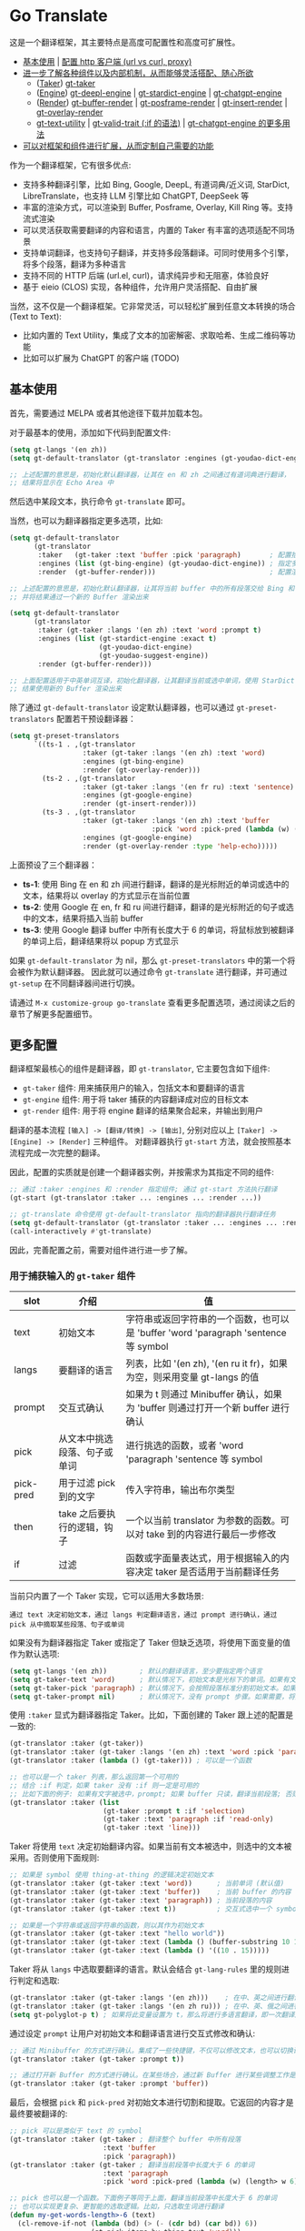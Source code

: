 * Go Translate

这是一个翻译框架，其主要特点是高度可配置性和高度可扩展性。

- [[#基本使用][基本使用]] | [[#gt-http-backend][配置 http 客户端 (url vs curl, proxy)]]
- [[#更多配置][进一步了解各种组件以及内部机制，从而能够灵活搭配、随心所欲]]
  + ([[#用于捕获输入的-gt-taker-组件][Taker]]) [[#gt-taker][gt-taker]]
  + ([[#用于翻译转换的-gt-engine-组件][Engine]]) [[#gt-deepl-engine][gt-deepl-engine]] | [[#gt-stardict-engine][gt-stardict-engine]] | [[#gt-chatgpt-engine][gt-chatgpt-engine]]
  + ([[#用于渲染输出的-gt-render-组件][Render]]) [[#gt-buffer-render][gt-buffer-render]] | [[#gt-posframe-pop-rendergt-posframe-pin-render][gt-posframe-render]] | [[#gt-insert-render][gt-insert-render]] | [[#gt-overlay-render][gt-overlay-render]]
  + [[#gt-text-utility][gt-text-utility]] | [[#gt-valid-trait-if][gt-valid-trait (:if 的语法)]] | [[#gt-chatgpt-engine-1][gt-chatgpt-engine 的更多用法]]
- [[#定制与扩展][可以对框架和组件进行扩展，从而定制自己需要的功能]]

作为一个翻译框架，它有很多优点:
- 支持多种翻译引擎，比如 Bing, Google, DeepL, 有道词典/近义词, StarDict, LibreTranslate，也支持 LLM 引擎比如 ChatGPT, DeepSeek 等
- 丰富的渲染方式，可以渲染到 Buffer, Posframe, Overlay, Kill Ring 等。支持流式渲染
- 可以灵活获取需要翻译的内容和语言，内置的 Taker 有丰富的选项适配不同场景
- 支持单词翻译，也支持句子翻译，并支持多段落翻译。可同时使用多个引擎，将多个段落，翻译为多种语言
- 支持不同的 HTTP 后端 (url.el, curl)，请求纯异步和无阻塞，体验良好
- 基于 eieio (CLOS) 实现，各种组件，允许用户灵活搭配、自由扩展

当然，这不仅是一个翻译框架。它非常灵活，可以轻松扩展到任意文本转换的场合 (Text to Text):
- 比如内置的 Text Utility，集成了文本的加密解密、求取哈希、生成二维码等功能
- 比如可以扩展为 ChatGPT 的客户端 (TODO)

** 基本使用

首先，需要通过 MELPA 或者其他途径下载并加载本包。

对于最基本的使用，添加如下代码到配置文件:
#+begin_src emacs-lisp
  (setq gt-langs '(en zh))
  (setq gt-default-translator (gt-translator :engines (gt-youdao-dict-engine)))

  ;; 上述配置的意思是，初始化默认翻译器，让其在 en 和 zh 之间通过有道词典进行翻译，
  ;; 结果将显示在 Echo Area 中
#+end_src

然后选中某段文本，执行命令 =gt-translate= 即可。

当然，也可以为翻译器指定更多选项，比如:
#+begin_src emacs-lisp
  (setq gt-default-translator
        (gt-translator
         :taker   (gt-taker :text 'buffer :pick 'paragraph)       ; 配置拾取器
         :engines (list (gt-bing-engine) (gt-youdao-dict-engine)) ; 指定多引擎
         :render  (gt-buffer-render)))                            ; 配置渲染器

  ;; 上述配置的意思是，初始化默认翻译器，让其将当前 buffer 中的所有段落交给 Bing 和有道进行翻译，
  ;; 并将结果通过一个新的 Buffer 渲染出来

  (setq gt-default-translator
        (gt-translator
         :taker (gt-taker :langs '(en zh) :text 'word :prompt t)
         :engines (list (gt-stardict-engine :exact t)
                        (gt-youdao-dict-engine)
                        (gt-youdao-suggest-engine))
         :render (gt-buffer-render)))

  ;; 上面配置适用于中英单词互译，初始化翻译器，让其翻译当前或选中单词，使用 StarDict 和有道进行翻译，
  ;; 结果使用新的 Buffer 渲染出来
#+end_src

除了通过 =gt-default-translator= 设定默认翻译器，也可以通过 =gt-preset-translators= 配置若干预设翻译器：
#+begin_src emacs-lisp
  (setq gt-preset-translators
        `((ts-1 . ,(gt-translator
                    :taker (gt-taker :langs '(en zh) :text 'word)
                    :engines (gt-bing-engine)
                    :render (gt-overlay-render)))
          (ts-2 . ,(gt-translator
                    :taker (gt-taker :langs '(en fr ru) :text 'sentence)
                    :engines (gt-google-engine)
                    :render (gt-insert-render)))
          (ts-3 . ,(gt-translator
                    :taker (gt-taker :langs '(en zh) :text 'buffer
                                     :pick 'word :pick-pred (lambda (w) (length> w 6)))
                    :engines (gt-google-engine)
                    :render (gt-overlay-render :type 'help-echo)))))
#+end_src

上面预设了三个翻译器：
- *ts-1*: 使用 Bing 在 en 和 zh 间进行翻译，翻译的是光标附近的单词或选中的文本，结果将以 overlay 的方式显示在当前位置
- *ts-2*: 使用 Google 在 en, fr 和 ru 间进行翻译，翻译的是光标附近的句子或选中的文本，结果将插入当前 buffer
- *ts-3*: 使用 Google 翻译 buffer 中所有长度大于 6 的单词，将鼠标放到被翻译的单词上后，翻译结果将以 popup 方式显示

如果 =gt-default-translator= 为 nil，那么 =gt-preset-translators= 中的第一个将会被作为默认翻译器。
因此就可以通过命令 =gt-translate= 进行翻译，并可通过 =gt-setup= 在不同翻译器间进行切换。

请通过 =M-x customize-group go-translate= 查看更多配置选项，通过阅读之后的章节了解更多配置细节。

** 更多配置

翻译框架最核心的组件是翻译器，即 =gt-translator=, 它主要包含如下组件:
- =gt-taker= 组件: 用来捕获用户的输入，包括文本和要翻译的语言
- =gt-engine= 组件: 用于将 taker 捕获的内容翻译成对应的目标文本
- =gt-render= 组件: 用于将 engine 翻译的结果聚合起来，并输出到用户

翻译的基本流程 =[输入] -> [翻译/转换] -> [输出]=, 分别对应以上 =[Taker] -> [Engine] -> [Render]= 三种组件。
对翻译器执行 =gt-start= 方法，就会按照基本流程完成一次完整的翻译。

因此，配置的实质就是创建一个翻译器实例，并按需求为其指定不同的组件:
#+begin_src emacs-lisp
  ;; 通过 :taker :engines 和 :render 指定组件; 通过 gt-start 方法执行翻译
  (gt-start (gt-translator :taker ... :engines ... :render ...))

  ;; gt-translate 命令使用 gt-default-translator 指向的翻译器执行翻译任务
  (setq gt-default-translator (gt-translator :taker ... :engines ... :render ..))
  (call-interactively #'gt-translate)
#+end_src

因此，完善配置之前，需要对组件进行进一步了解。

*** 用于捕获输入的 =gt-taker= 组件

| slot      | 介绍                     | 值                                                                           |
|-----------+--------------------------+------------------------------------------------------------------------------|
| text      | 初始文本                  | 字符串或返回字符串的一个函数，也可以是 'buffer 'word 'paragraph 'sentence 等 symbol |
| langs     | 要翻译的语言               | 列表，比如 '(en zh), '(en ru it fr)，如果为空，则采用变量 gt-langs 的值            |
| prompt    | 交互式确认                | 如果为 t 则通过 Minibuffer 确认，如果为 'buffer 则通过打开一个新 buffer 进行确认     |
| pick      | 从文本中挑选段落、句子或单词  | 进行挑选的函数，或者 'word 'paragraph 'sentence 等 symbol                       |
| pick-pred | 用于过滤 pick 到的文字     | 传入字符串，输出布尔类型                                                         |
| then      | take 之后要执行的逻辑，钩子 | 一个以当前 translator 为参数的函数。可以对 take 到的内容进行最后一步修改              |
| if        | 过滤                     | 函数或字面量表达式，用于根据输入的内容决定 taker 是否适用于当前翻译任务                 |

当前只内置了一个 Taker 实现，它可以适用大多数场景:
: 通过 text 决定初始文本，通过 langs 判定翻译语言，通过 prompt 进行确认，通过 pick 从中摘取某些段落、句子或单词

如果没有为翻译器指定 Taker 或指定了 Taker 但缺乏选项，将使用下面变量的值作为默认选项:
#+begin_src emacs-lisp
  (setq gt-langs '(en zh))        ; 默认的翻译语言，至少要指定两个语言
  (setq gt-taker-text 'word)      ; 默认情况下，初始文本是光标下的单词。如果有文本选中，优先使用选中文本
  (setq gt-taker-pick 'paragraph) ; 默认情况下，会按照段落标准分割初始文本。如果不想使用多段翻译，将其设置为 nil
  (setq gt-taker-prompt nil)      ; 默认情况下，没有 prompt 步骤。如果需要，将其设置为 t 或 'buffer
#+end_src

使用 =:taker= 显式为翻译器指定 Taker。比如，下面创建的 Taker 跟上述的配置是一致的:
#+begin_src emacs-lisp
  (gt-translator :taker (gt-taker))
  (gt-translator :taker (gt-taker :langs '(en zh) :text 'word :pick 'paragraph :prompt nil))
  (gt-translator :taker (lambda () (gt-taker))) ; 可以是一个函数

  ;; 也可以是一个 taker 列表，那么返回第一个可用的
  ;; 结合 :if 判定，如果 taker 没有 :if 则一定是可用的
  ;; 比如下面的例子: 如果有文字被选中，prompt; 如果 buffer 只读，翻译当前段落; 否则翻译当前行
  (gt-translator :taker (list
                         (gt-taker :prompt t :if 'selection)
                         (gt-taker :text 'paragraph :if 'read-only)
                         (gt-taker :text 'line)))
#+end_src

Taker 将使用 =text= 决定初始翻译内容。如果当前有文本被选中，则选中的文本被采用。否则使用下面规则:
#+begin_src emacs-lisp
  ;; 如果是 symbol 使用 thing-at-thing 的逻辑决定初始文本
  (gt-translator :taker (gt-taker :text 'word))      ; 当前单词 (默认值)
  (gt-translator :taker (gt-taker :text 'buffer))    ; 当前 buffer 的内容
  (gt-translator :taker (gt-taker :text 'paragraph)) ; 当前段落的内容
  (gt-translator :taker (gt-taker :text t))          ; 交互式选中一个 symbol，之后根据 symbol 选取

  ;; 如果是一个字符串或返回字符串的函数，则以其作为初始文本
  (gt-translator :taker (gt-taker :text "hello world"))                        ; 固定文本
  (gt-translator :taker (gt-taker :text (lambda () (buffer-substring 10 15)))) ; 函数返回值，字符串
  (gt-translator :taker (gt-taker :text (lambda () '((10 . 15)))))             ; 函数返回值，bounds
#+end_src

Taker 将从 =langs= 中选取要翻译的语言。默认会结合 =gt-lang-rules= 里的规则进行判定和选取:
#+begin_src emacs-lisp
  (gt-translator :taker (gt-taker :langs '(en zh)))    ; 在中、英之间进行翻译
  (gt-translator :taker (gt-taker :langs '(en zh ru))) ; 在中、英、俄之间进行翻译
  (setq gt-polyglot-p t) ; 如果将此变量设置为 t，那么将进行多语言翻译，即一次翻译成多语言并聚合输出
#+end_src

通过设定 =prompt= 让用户对初始文本和翻译语言进行交互式修改和确认:
#+begin_src emacs-lisp
  ;; 通过 Minibuffer 的方式进行确认。集成了一些快捷键，不仅可以修改文本，也可以切换语言
  (gt-translator :taker (gt-taker :prompt t))

  ;; 通过打开新 Buffer 的方式进行确认。在某些场合，通过新 Buffer 进行某些调整工作是更合适的
  (gt-translator :taker (gt-taker :prompt 'buffer))
#+end_src

最后，会根据 =pick= 和 =pick-pred= 对初始文本进行切割和提取。它返回的内容才是最终要被翻译的:
#+begin_src emacs-lisp
  ;; pick 可以是类似于 text 的 symbol
  (gt-translator :taker (gt-taker ; 翻译整个 buffer 中所有段落
                         :text 'buffer
                         :pick 'paragraph))
  (gt-translator :taker (gt-taker ; 翻译当前段落中长度大于 6 的单词
                         :text 'paragraph
                         :pick 'word :pick-pred (lambda (w) (length> w 6))))

  ;; pick 也可以是一个函数。下面例子等同于上面，翻译当前段落中长度大于 6 的单词
  ;; 也可以实现更复杂、更智能的选取逻辑。比如，只选取生词进行翻译
  (defun my-get-words-length>-6 (text)
    (cl-remove-if-not (lambda (bd) (> (- (cdr bd) (car bd)) 6))
                      (gt-pick-items-by-thing text 'word)))
  (gt-translator :taker (gt-taker :text 'paragraph :pick #'my-get-words-length>-6))

  ;; 使用 :pick 'fresh-word 实现了“透析翻译”的效果，即结合训练的结果，只显示生僻词
  ;; 结合 gt-record-words-as-known/unkown 命令将单词标记(训练)为已经掌握的单词
  (gt-translator :taker (gt-taker :text 'paragraph :pick 'fresh-word))
#+end_src

*** 用于翻译转换的 =gt-engine= 组件

| slot    | 介绍                      | 值                                                               |
|---------+---------------------------+------------------------------------------------------------------|
| parse   | 指定解析器                 | 解析器或函数                                                       |
| cache   | 配置缓存                   | 如果设为 nil 则为当前 engine 禁用缓存。也可以为不同 engine 指定缓存策略   |
| stream  | 是否开启 stream 模式        | 只有引擎支持流式 API 这个设置才有用。比如，ChatGPT 引擎                 |
| delimit | 分隔符                     | 如果不为空，则采取「连接-翻译-分割」的翻译策略                           |
| then    | engine 完成后执行的逻辑，钩子 | 一个以当前 task 为参数的函数。可以用于在渲染之前对返回的内容进行最后一步修改 |
| if      | 过滤                      | 函数或字面量表达式，用于根据输入的内容决定当前 engine 是否参与当前翻译任务   |

内置的 Engine 实现有:
- =gt-deepl-engine=, DeepL 翻译
- =gt-bing-engine=, 微软翻译
- =gt-google-engine/gt-google-rpc-engine=, Google 翻译
- =gt-chatgpt-engine=, 使用 ChatGPT 进行翻译
- =gt-youdao-dict-engine/gt-youdao-suggest-engine=, 有道词典/有道近义词。主要用于中英互译
- =gt-stardict-engine=, StarDict，支持外挂字典，可以用于离线翻译
- =gt-libre-engine=, LibreTranslate, 可以使用网络服务，也可以搭建本地服务
- =gt-osxdict-engine=, 借助命令 osx-dictionary 调用苹果系统内置的翻译

通过 =:engines= 为翻译器指定引擎。一个翻译器可以有一个或多个引擎，也可以指定一个返回引擎列表的函数:
#+begin_src emacs-lisp
  (gt-translator :engines (gt-google-engine))
  (gt-translator :engines (list (gt-google-engine) (gt-deepl-engine) (gt-chatgpt-engine)))
  (gt-translator :engines (lambda () (gt-google-engine)))
#+end_src

若引擎存在多个解析器，则可以通过 =parse= 指定某个从而实现特定解析，比如:
#+begin_src emacs-lisp
  (gt-translator
   :engines (list (gt-google-engine :parse (gt-google-parser))           ; 详细结果
                  (gt-google-engine :parse (gt-google-summary-parser)))) ; 简约结果
#+end_src

可以通过 =if= 为不同引擎指定不同翻译任务，比如：
#+begin_src emacs-lisp
  (gt-translator
   :engines (list (gt-google-engine :if 'word)                        ; 只有当翻译内容为单词时启用
                  (gt-bing-engine :if '(and not-word parts))          ; 只有翻译内容不是单词且是多个段落时启用
                  (gt-deepl-engine :if 'not-word :cache nil)          ; 只有翻译内容不是单词时启用; 不缓存
                  (gt-youdao-dict-engine :if '(or src:zh tgt:zh))     ; 只有翻译中文时启用
                  (gt-youdao-suggest-engine :if '(and word src:en)))) ; 只有翻译英文单词时启用
#+end_src

可以通过 =cache= 为不同引擎指定不同的缓存策略:
#+begin_src emacs-lisp
  (gt-translator
   :engines (list (gt-youdao-dict-engine)         ; 默认缓存机制
                  (gt-google-engine :cache nil)   ; 禁用缓存
                  (gt-bing-engine :cache 'word))) ; 只缓存单词
#+end_src

#+begin_quote
*注意:*

如果 delimit 不为 nil，那么多段落或多单词翻译将采取下面策略:
1. 先将翻译的内容连成一个字符串，
2. 通过一次翻译得到结果，
3. 之后再将结果分割开来的翻译策略。

这时传递给 Engine 翻译的文本是一个单独的字符串。

如果 delimit 为 nil 那么传递给 Engine 的将是一个字符串列表，这时将需要 Engine 有处理列表的能力。
#+end_quote

*** 用于渲染输出的 =gt-render= 组件

| slot   | 介绍                   | 值                                                                 |
|--------+------------------------+--------------------------------------------------------------------|
| prefix | 定制输出中的 Prefix 内容 | 函数或字符串。定制 Prefix 显示格式。Prefix 是输出结果中的语言、引擎提示的文本 |
| then   | 渲染完成后执行的逻辑，钩子 | 函数或另一个渲染器。可以将渲染任务传递给下一个渲染器，实现多渲染器输出的效果    |
| if     | 过滤                   | 函数或字面量表达式，用于根据输入的内容决定 render 是否适用于当前翻译任务      |

内置的 Render 实现有:
- =gt-render=, 默认实现，会将结果输出到 Echo Area
- =gt-buffer-render=, 打开一个在新 Buffer 来渲染结果 (*推荐使用*)
- =gt-posframe-pop-render=, 在当前位置打开一个 childframe 弹窗来渲染结果
- =gt-posframe-pin-render=, 使用屏幕固定位置的 childframe 窗口来渲染结果
- =gt-insert-render=, 将翻译结果插入到当前 buffer，可设定插入的位置、样式等
- =gt-overlay-render=, 将翻译结果通过 Overlay 的方式进行显示，可设定显示的位置、样式等
- =gt-kill-ring-render=, 将翻译结果保存到 Kill Ring 中
- =gt-alert-render=, 借助 [[https://github.com/jwiegley/alert][alert]] 包将结果显示为系统消息

通过 =:render= 为翻译器配置渲染器。可以通过 =:then= 将多个渲染器串起来搭配使用:
#+begin_src emacs-lisp
  (gt-translator :render (gt-alert-render))
  (gt-translator :render (gt-alert-render :then (gt-kill-ring-render))) ; 以系统消息方式展示，并保存进 kill-ring
  (gt-translator :render (lambda () (if buffer-read-only (gt-buffer-render) (gt-insert-render)))) ; 可以指定函数
#+end_src

可以结合 =:if= 选择使用列表中的第一个可用 render。这可以灵活配置不同情况下 render 的使用。比如:
#+begin_src emacs-lisp
  (gt-translator
   :render (list (gt-overlay-render :if 'selection) ; 如果翻译的是选中的文字，那么通过 overlay 方式渲染
                 (gt-posframe-pop-render :if 'word) ; 如果翻译的是单词，那么通过 posframe 方式渲染
                 (gt-alert-render :if '(and read-only not-word)) ; 如果翻译的是只读 buffer 中的非单词，那么通过 alert 渲染
                 (gt-buffer-render)))               ; 默认，使用新 buffer 进行渲染
#+end_src

** 常用组件/补充说明
*** gt-http-backend

网络请求功能是借助 [[https://github.com/lorniu/pdd.el][pdd.el]] 包实现的。pdd 默认使用内置的 =url.el= 进行请求。

当然也可以使用 =curl= 的方式，需要在系统中安装 curl 和 [[https://github.com/alphapapa/plz.el][plz]] 包，然后对 gt-http-backend 进行指定:
#+begin_src emacs-lisp
  ;; 显式指定使用的客户端
  (setq gt-http-backend (pdd-url-backend))  ; 基于 url.el 的 (默认)
  (setq gt-http-backend (pdd-curl-backend)) ; 基于 curl based 的

  ;; 显式指定使用代理的客户端
  (setq gt-http-backend (pdd-url-backend :proxy "socks5://127.0.0.1:1080"))

  ;; 单独指定客户端和代理
  (setq gt-http-backend (pdd-curl-backend))
  (setq gt-http-proxy "socks5://127.0.0.1:1080")

  ;; 当然，你可以配置为动态决定使用什么客户端，走什么代理。比如:
  (setq gt-http-proxy
        (lambda (request) ; 配置只有符合条件的网站走代理，其他的不走
          (when (string-match-p "\\(google.*\\|deepl\\|openai\\)\\.com" (oref request url))
            "socks5://127.0.0.1:1080")))
#+end_src

想要了解更多，阅读 [[https://github.com/lorniu/pdd.el][pdd]] 包的文档。

*** gt-taker

如果通过 minibuffer 进行 prompt，那么在 minibuffer 中存在如下快捷键:
- =C-n= 和 =C-p= 切换语言
- =C-l= 清空输入
- =C-g= 取消翻译

如果通过 buffer 进行 prompt，那么在打开的 buffer 中默认存在如下快捷键:
- =C-c C-c= 提交修改，进行翻译
- =C-c C-k= 取消翻译
- 也可以切换语言、切换组件，通过 mode-line 获取更多信息

可以通过 pick 的 =fresh-word= 选项实现只翻译生僻词的目的。基本步骤:
1. 配置要使用的翻译器，将 pick 指定为 fresh-word, 比如:
   #+begin_src emacs-lisp
     (setq gt-default-translator
           (gt-translator :taker (gt-taker :text 'paragraph :pick 'fresh-word)
                          :engines (gt-bing-engine)
                          :render (gt-overlay-render :sface nil)))
   #+end_src
2. 对文本进行翻译，默认会对目标文本中的所有单词进行翻译
3. 执行 =gt-record-words-as-known= 命令，按提示将已经掌握的单词记录在案
4. 持续执行 2/3 步骤，训练掌握单词的量。已记录单词作为非生僻词将不会出现在之后的翻译中
5. 可执行 =gt-record-words-as-unknown= 将某单词重新设定为生僻词
6. 本功能有很大的优化提升空间。比如换作用数据库记录，统计单词的翻译次数等，按下不提

*** gt-stardict-engine

这是个支持外挂字典的离线翻译引擎。

首先，需要确保你的系统中已经安装了 [[https://github.com/Dushistov/sdcv][sdcv]]:
: sudo pacman -S sdcv

另外，需要下载字典文件放入到相关目录。比如下面是在 Linux 下安装朗道字典文件的示例:
#+begin_src shell
  mkdir -p ~/.stardict/dic
  cd ~/.stardict/dic
  wget http://download.huzheng.org/zh_CN/stardict-langdao-ce-gb-2.4.2.tar.bz2
  wget http://download.huzheng.org/zh_CN/stardict-langdao-ce-gb-2.4.2.tar.bz2
  tar xvf stardict-langdao-ec-gb-2.4.2.tar.bz2
  tar xvf stardict-langdao-ce-gb-2.4.2.tar.bz2
  sdcv -l
#+end_src

之后，你就可以配置使用此引擎了:
#+begin_src emacs-lisp
  ;; 基本配置
  (setq gt-default-translator
        (gt-translator :engines (gt-stardict-engine)
                       :render (gt-buffer-render)))

  ;; 可以指定更多选项
  (setq gt-default-translator
        (gt-translator :engines (gt-stardict-engine
                                 :dir "~/.stardict/dic"  ; 指定数据文件位置
                                 :dict "朗道英汉字典5.0" ; 可以指定具体使用的字典
                                 :exact t) ; do not fuzzy-search, only return exact matches
                       :render (gt-buffer-render)))
#+end_src

*注意*: 如果是通过 Buffer-Render 等渲染，可以通过点击字典名或错误提示实现字典切换 (快捷键: =C-c C-c=)。

*** gt-deepl-engine

DeepL 需要 auth-key 才能正常使用，首先需要通过官网进行获取。

然后，可以通过下列方法对 auth-key 进行设置:

1. 在 engine 定义中直接指定:

   #+begin_example
   (gt-translator :engines (gt-deepl-engine :key "***"))
   #+end_example

2. 将 auth-key 存进系统的 =.authinfo= 文件中:

   #+begin_example
   machine api.deepl.com login auth-key password ***
   #+end_example

*** gt-chatgpt-engine

它不仅支持 ChatGPT，也支持兼容 OpenAI API 的其他 AI 模型。只需要配置好 url endpoint 和 API key 即可使用。

首先，必须要配置 API key，可以使用下面任一方式:
#+begin_src emacs-lisp
  (gt-chatgpt-engine :key "YOUR_KEY")  ; 引擎定义中指定
  (setq gt-chatgpt-key "YOUR-KEY")     ; 全局变量中指定
  (setenv "OPENAI_API_KEY" "YOUR_KEY") ; 添加到环境变量

  ;; 建议添加到 authinfo 文件中，那样会自动读取并使用，更安全可靠
  (find-file "~/.authinfo") ; machine api.openai.com login apikey password [YOUR_KEY]
#+end_src

其次，按照需要修改 host/model 等:
#+begin_src emacs-lisp
  (setq gt-chatgpt-host "YOUR-HOST")
  (setq gt-chatgpt-model "gpt-4o-mini")
  (setq gt-chatgpt-temperature 1)
  (setq gt-chatgpt-extra-args '((n . 1)))

  ;; or
  (gt-chatgpt-engine :host :model :extra-args ..)
#+end_src

可以自定义翻译的 prompt。比如:
#+begin_src emacs-lisp
  (setq gt-chatgpt-user-prompt-template
        (lambda (text lang)
          (format "将下面文本翻译成 %s，措辞要夸张些:\n\n%s"
                  (alist-get lang gt-lang-codes) text)))

  ;; or
  (gt-chatgpt-engine :prompt "将下面文本翻译成 {{lang}}，措辞要夸张些:\n\n{{text}}")
#+end_src

可以通过设置 =:stream t= 让引擎返回流式 (stream) 结果，即内容一点点返回并输出。下面是例子:
#+begin_src emacs-lisp
  ;; 下面配置了三个引擎，第一个是流式的，另外两个是普通的
  ;; 其中 Buffer Render, Posframe Render 和 Insert Render 可以进行流式渲染
  (setq gt-default-translator
        (gt-translator :taker (gt-taker :pick nil)
                       :engines (list (gt-chatgpt-engine :stream t)
                                      (gt-chatgpt-engine :stream nil)
                                      (gt-google-engine))
                       :render (gt-buffer-render)))

  ;; 下面配置，将查询的内容一点点插入到 buffer 当前位置
  (setq gt-default-translator
        (gt-translator :taker (gt-taker :pick nil :prompt t)
                       :engines (gt-chatgpt-engine :stream t)
                       :render (gt-insert-render)))
#+end_src

多种不同的 LLMs 模型可以同时配置使用:
#+begin_src emacs-lisp
  (setq gt-default-translator
        (gt-translator :taker (gt-taker :pick nil :prompt t)
                       :engines
                       (list (gt-chatgpt-engine :model "gpt-4o-mini")
                             (gt-chatgpt-engine :model "deepseek-v3")
                             (gt-chatgpt-engine :model "deepseek-r1" :stream t
                                                :prompt "将下面文本翻译成 {{lang}}，措辞要夸张些:\n\n{{text}}"))
                       :render (gt-buffer-render)))
#+end_src

另外，可以通过 =gt-speak= 尝试其语音播报。

*** gt-chatgpt-engine++

引擎 =gt-chatgpt-engine= 可以脱离翻译功能使用。基于它，可以定制任何与 LLM 相关的任务。

比如，下面的代码定义了一个 Emacs 命令，用于借助 ChatGPT 润色句子。选中文本，调用命令，润色后的结果将替换原来文字:
#+begin_src emacs-lisp
  (defun my-command-polish-using-ChatGPT ()
    (interactive)
    (gt-start (gt-translator
               :engines (gt-chatgpt-engine
                         :cache nil
                         :root "你是一个优秀的作家"
                         :prompt (lambda (text)
                                   (read-string "Prompt: " (format "润色句子:\n\n%s" text))))
               :render (gt-insert-render :type 'replace))))
#+end_src

比如，下面一个命令，用于将 buffer 中所有内容发送给 LLM，并使用一个新的 buffer 显示修正的结果:
#+begin_src emacs-lisp
  (defun my-fix-code-using-ChatGPT ()
    (interactive)
    (gt-start (gt-translator
               :taker (gt-taker :text 'buffer :pick nil)
               :engines (gt-chatgpt-engine
                         :cache nil
                         :prompt (lambda (text) (concat "分析并修复代码中的错误:\n\n" text)))
               :render (gt-buffer-render :name "*fixup*"))))
#+end_src

下面是更通用的一个命令，用于对选中文本执行一定任务，并将结果放到 kill-ring 中备用:
#+begin_src emacs-lisp
  (defvar my-command-deal-with-text-prompts
    (list "润色句子，要求只返回生成的句子:"
          "修改代码中存在的错误:"))

  (defvar my-command-deal-with-text-models
    (list "gpt-4o-mini" "deepseek-v3" "deepseek-r1"))

  (defun my-command-deal-with-text-using-ai (&optional arg)
    (interactive "P")
    (let ((model (or (if arg (completing-read "Model: " my-command-deal-with-text-models)) gt-chatgpt-model)))
      (gt-start (gt-translator
                 :taker (gt-taker :text 'point :pick nil)
                 :engines (gt-chatgpt-engine
                           :cache nil
                           :model model
                           :prompt (lambda (text)
                                     (completing-read
                                      (concat "Prompt" (if model (format " (%s)" model)) ": ")
                                      (mapcar (lambda (p)
                                                (concat p "\n\n" text))
                                              my-command-deal-with-text-prompts)
                                      nil nil nil 'my-command-deal-with-text-history)))
                 :render (gt-kill-ring-render :then (gt-render))))))
#+end_src

上面例子充分利用了框架内置的 taker 和 renderer，并将 LLM 的功能结合其中，流畅丝滑，简洁易用。
你也可以发挥想象，在任何需要用到 LLM 的地方，通过类似方法封装适合自己的命令。

另外，如果你需要的仅仅是 LLM 返回的结果，而不需要 taker 和 renderer 的介入，那可以直接调用更底层的 =gt-chatgpt-send= 获取与 LLM 交互的结果，并将其运用在你自己的程序逻辑中。

比如:
#+begin_src emacs-lisp
  ;; 单次对话
  (let* ((rs (gt-chatgpt-send "世界上最大的湖泊是哪个?" :sync t))
         (content (let-alist rs (let-alist (aref .choices 0) .message.content))))
    (message ">>> %s" content))

  ;; 多次对话
  (let* ((rs (gt-chatgpt-send '(((role . user)      (content . "世界上最大的湖泊是哪个?"))
                                ((role . assistant) (content . "世界上最大的湖泊是里海."))
                                ((role . user)      (content . "我觉得不是。")))
               :sync t))
         (content (let-alist rs (let-alist (aref .choices 0) .message.content))))
    (message ">>> %s" content))

  ;; 异步请求 (默认，非阻塞模式)
  (pdd-then (gt-chatgpt-send "世界上最大的湖泊是哪个?")
    (lambda (rs)
      (message "> %s" (let-alist rs (let-alist (aref .choices 0) .message.content)))))

  ;; 谁是世界上最大的湖泊？谁说的对?
  (pdd-async
    ;; answer by ChatGPT and DeepSeek
    (let* ((q1 "世界上最大的湖泊是哪个?")
           (rs (await (gt-chatgpt-send q1 :model "gpt-4o-mini")
                      (gt-chatgpt-send q1 :model "deepseek-v3")))
           (c1 (let-alist (car rs)  (let-alist (aref .choices 0) .message.content)))
           (c2 (let-alist (cadr rs) (let-alist (aref .choices 0) .message.content))))
      (message ">>> ChatGPT:  %s" c1)
      (message ">>> DeekSeek: %s" c2)
      (message ">>> Judging by Gemini...")
      ;; judge by Gemini
      (let* ((q2 (concat "对于'" q1 "'这个问题，我问了 ChatGPT 和 DeepSeek。"
                         "ChatGPT 的回答是: \n\n" c1 "\n\n"
                         "DeepSeek 的回答是: \n\n" c2 "\n\n"
                         "你怎么评价这两个回答的质量?"))
             (rn (await (gt-chatgpt-send q2 :model "gemini-2.5-flash")))
             (c3 (let-alist rn (let-alist (aref .choices 0) .message.content))))
        (message ">>> 我是 Gemini, 这是我的回答:\n\n%s" c3))))
#+end_src

通过这种方式，可以将 LLM 交互功能集成到任意程序逻辑中。这不仅适用于 ChatGPT，也适用于 DeepSeek 等。

*** gt-buffer-render

打开一个新的 buffer 来展示翻译结果。这是非常通用的一种展示结果的方式。

在弹出的 buffer 中，存在若干快捷键 (可以通过 =?= 获取到相关提示)，比如:
- 通过 =t= 切换语言
- 通过 =T= 切换多语言模式
- 通过 =c= 清除缓存
- 通过 =g= 刷新
- 通过 =q= 退出

另外，通过 =y= (命令 =gt-speak=) 播放语音。可以先选中文本，然后通过 =y= 只播放选取片段的语音。
这需要这些引擎已经实现了语音播放的功能。另外，在其他任何地方调用 =gt-speak= 命令，将会尝试
使用操作系统本身的 TTS 功能对当前的文本进行语音播报。

可以通过 =name/window-config/split-threshold= 等对弹出的窗口进行设定:
#+begin_src emacs-lisp
  (gt-translator :render (gt-buffer-render
                          :name "abc"
                          :window-config '((display-buffer-at-bottom))
                          :then (lambda () (pop-to-buffer "abc"))))
#+end_src

下面是若干使用示例:
#+begin_src emacs-lisp
  ;; 捕获光标下的单词或选区，使用 Google 翻译单词，使用 DeepL 翻译句子，使用 Buffer 展示结果
  ;; 这是非常通用的一种配置方式
  (setq gt-default-translator
        (gt-translator
         :taker (gt-taker :langs '(en zh) :text 'word)
         :engines (list (gt-google-engine :if 'word) (gt-deepl-engine :if 'not-word))
         :render (gt-buffer-render)))

  ;; 封装了一个命令，用于将 Buffer 中的多个段落翻译为多种语言，并渲染到新的 Buffer 中
  ;; 这主要展示了命令的封装，以及多引擎多段落多语言的聚合显示效果
  (defun demo-translate-multiple-langs-and-multiple-parts ()
    (interactive)
    (let ((gt-polyglot-p t)
          (translator (gt-translator
                       :taker (gt-taker :langs '(en zh ru ja) :text 'buffer :pick 'paragraph)
                       :engines (list (gt-google-engine) (gt-deepl-engine))
                       :render (gt-buffer-render))))
      (gt-start translator)))
#+end_src

*** gt-posframe-pop-render/gt-posframe-pin-render

需要安装 [[https://github.com/tumashu/posframe][posframe]] 之后才能使用。

这两个 Render 的效果跟 =gt-buffer-render= 类似，只不过它的窗口是浮动的。
快捷键也是一致的，比如 =q= 表示退出。

可以通过 =:frame-params= 向 posframe 传递任意需要的参数:
#+begin_src emacs-lisp
  (gt-posframe-pin-render :frame-params (list :border-width 20 :border-color "red"))
#+end_src

*** gt-insert-render

将翻译结果插入到当前 buffer。

可以指定如下类型 (=type=):
- =after=, 默认类型，将结果插入到光标之后
- =replace=, 用翻译结果替换被翻译的源文本

如果对默认的输出格式和样式不满意，可以通过如下选项进行调整:
- =sface=, 翻译完成后，被翻译的源文本的 face
- =rfmt=, 翻译结果的输出格式
- =rface=, 为翻译结果指定特定样式

选项 =rfmt= 是一个包含控制字符 =%s= 的字符串，也可以是一个函数:
#+begin_src emacs-lisp
  ;; %s 是翻译结果的占位符
  (gt-insert-render :rfmt " [%s]")
  ;; 一个参数，传入的是翻译结果字符串
  (gt-insert-render :rfmt (lambda (res) (concat " [" res "]")))
  ;; 两个参数，则第一个是源文本
  (gt-insert-render :rfmt (lambda (stext res)
                            (if (length< stext 3)
                                (concat "\n" res)
                              (propertize res 'face 'font-lock-warning-face)))
                    :rface 'font-lock-doc-face)
#+end_src

下面是若干使用示例:
#+begin_src emacs-lisp
  ;; 按段落进行翻译，将每一段翻译的结果，插入到段落后面
  ;; 这种配置适合文章的翻译工作。基本流程是: 翻译 -> 修改 -> 保存
  (setq gt-default-translator
        (gt-translator
         :taker (gt-taker :text 'buffer :pick 'paragraph)
         :engines (gt-google-engine)
         :render (gt-insert-render :type 'after)))

  ;; 翻译当前段落，并使用翻译的结果替换掉被翻译的段落
  ;; 这种配置适合即时聊天等场合。输入文本，翻译得到译文，执行发送
  (setq gt-default-translator
        (gt-translator
         :taker (gt-taker :text 'paragraph :pick nil)
         :engines (gt-google-engine)
         :render (gt-insert-render :type 'replace)))

  ;; 将当前段落中符合条件的单词进行翻译，并将结果插入到单词之后
  ;; 这种配置方式，可以辅助阅读有生僻字的文章
  (setq gt-default-translator
        (gt-translator
         :taker (gt-taker :text 'paragraph
                          :pick 'word
                          :pick-pred (lambda (w) (length> w 6)))
         :engines (gt-google-engine)
         :render (gt-insert-render :type 'after
                                   :rfmt " (%s)"
                                   :rface '(:foreground "grey"))))
#+end_src

*** gt-overlay-render

使用 Overlay 显示翻译结果。

通过 =type= 设置显示的方式:
- =after=, 默认类型，将翻译结果显示在源文本后面
- =before=, 将翻译结果显示在源文本前面
- =replace=, 将翻译结果覆盖显示到源文本上面
- =help-echo=, 鼠标移动到源文本上时，翻译结果才弹出显示

它在很多方面跟 =gt-insert-render= 很像，包括选项:
- =sface=, 翻译完成后，被翻译的源文本的 face
- =rfmt=, 翻译结果的输出格式
- =rface/rdisp=, 为翻译结果指定特定样式
- =pface/pdisp=, 单独为翻译后的 Prefix (语言、引擎的提示) 设定样式

下面是若干使用示例:
#+begin_src emacs-lisp
  ;; 翻译 buffer 中所有段落，将结果通过指定格式显示在原段落之后
  ;; 这是一种适合阅读 Info, News 等只读内容的配置
  (setq gt-default-translator
        (gt-translator
         :taker (gt-taker :text 'buffer :pick 'paragraph)
         :engines (gt-google-engine)
         :render (gt-overlay-render :type 'after
                                    :sface nil
                                    :rface 'font-lock-doc-face)))

  ;; 将 Buffer 中所有符合条件的单词做标记，当鼠标移上去的时候显示翻译结果
  ;; 这是一种实用的配置，适合阅读存在某些生僻词的文章
  (setq gt-default-translator
        (gt-translator
         :taker (gt-taker :text 'buffer :pick 'word :pick-pred (lambda (w) (length> w 5)))
         :engines (gt-google-engine)
         :render (gt-overlay-render :type 'help-echo)))

  ;; 也可以将符合条件单词的翻译直接显示在原单词后面
  (setq gt-default-translator
        (gt-translator
         :taker (gt-taker :text 'buffer :pick 'word :pick-pred (lambda (w) (length> w 5)))
         :engines (gt-google-engine)
         :render (gt-overlay-render :type 'after
                                    :sface nil
                                    :rfmt "%s"
                                    :rdisp '(space (:width 0.3) raise 0.6)
                                    :rface '(:foreground "grey" :height 0.5))))

  ;; 使用 Overlay 把翻译的结果直接覆盖到原文之上
  ;; 对于某篇文章，如果想通过速览的方式获取其大致意思，适合使用这种配置
  (setq gt-default-translator
        (gt-translator
         :taker (gt-taker :text 'buffer)
         :engines (gt-google-engine)
         :render (gt-overlay-render :type 'replace)))
#+end_src

*** gt-text-utility

派生自 =gt-translator= 的一个组件，集成了很多文本转换和处理方面的功能。

这展示了本框架的扩展性，它不仅可以应用在翻译方面，其 taker 和 render 具备普适性。

如果要生成二维码，需要在系统中安装 =qrencode= 程序或通过 MELPA 安装 =qrencode= 包:
#+begin_src sh
  pacman -S qrencode
  brew install qrencode

  # or in Emacs
  M-x package-install qrencode
#+end_src

另外，可以通过扩展 generic 方法 =gt-text-util= 集成其他想要的功能。

下面是若干使用示例:
#+begin_src emacs-lisp
  ;; 默认情况下，通过 completing-read 选择如何进行文本处理
  ;; 注意：无需为其指定 engines
  (setq gt-default-translator
        (gt-text-utility :render (gt-buffer-render)))

  ;; 为当前文本生成二维码 (通过 :langs 指定 utility)
  ;; 实用的配置，适用于电脑向手机传递文本片段
  (setq gt-default-translator
        (gt-text-utility
         :taker (gt-taker :langs '(qrcode) :pick nil)
         :render (gt-buffer-render)))

  ;; 为 buffer 中的每段文字都生成 TTS 按钮以及其 md5 值
  (setq gt-default-translator
        (gt-text-utility
         :taker (gt-taker :langs '(speak md5) :text 'buffer :pick 'paragraph)
         :render (gt-posframe-pin-render)))
#+end_src

*** gt-valid-trait (:if)

组件 =gt-taker=, =gt-engine= 和 =gt-render= 等都继承了 =gt-valid-trait=, 它通过 =:if= 提供了判定组件可用性的方式,
因此可以大大简化不同场景下 translator 的配置。

槽 =:if= 的值可以是函数，也可以是内置实现的一些 symbol, 或者通过 and/or 连接起来的 form 列表。
另外, symbol 可以使用 =not-= 或 =no-= 为前缀表示反向判定。

部分内置 symbol:
- =word= 翻译的文本是单词
- =src:en= 翻译的源语言是英语
- =tgt:en= 翻译的目的语言是英语
- =parts= 翻译的是分段的文本
- =read-only= 当前 buffer 是只读的
- =selection= 当前翻译的是选中的文本
- =emacs-lisp-mode= 以 mode 结尾，表示须匹配当前模式
- =not-word= or =no-word= 反向判定，翻译的文本 *不是* 单词

一个粗糙的配置示例:
#+begin_src emacs-lisp
  ;; 对于选中的文本，不分段，并使用 posframe 渲染
  ;; 对于 Info，翻译当前段落，使用 overlay 显示结果
  ;; 对于只读文本，翻译整个 buffer 中的生词，并使用 overlay 渲染
  ;; 对于 Magit commit buffer，将翻译结果插入到光标位置
  ;; 对于单词，使用 google 引擎翻译; 其他使用 deepl 引擎
  (setq gt-default-translator
        (gt-translator
         :taker   (list (gt-taker :pick nil :if 'selection)
                        (gt-taker :text 'paragraph :if '(Info-mode help-mode))
                        (gt-taker :text 'buffer :pick 'fresh-word :if 'read-only)
                        (gt-taker :text 'word))
         :engines (list (gt-google-engine :if 'word)
                        (gt-deepl-engine :if 'no-word))
         :render  (list (gt-posframe-pop-render :if 'selection)
                        (gt-overlay-render :if 'read-only)
                        (gt-insert-render :if (lambda () (member (buffer-name) '("COMMIT_EDITMSG"))))
                        (gt-alert-render :if '(and xxx-mode (or not-selection (and read-only parts))))
                        (gt-buffer-render))))
#+end_src

** 定制与扩展

代码基于 eieio (CLOS) 编写，所有的组件都是类，因此几乎每一部分都是可以扩展或替换的。

比如，要实现一个引擎，让它将捕获的文本倒序输出。实现起来很简单:
#+begin_src emacs-lisp
  ;; 首先，定义引擎，继承自 gt-engine
  (defclass my-reverse-engine (gt-engine)
    ((delimit :initform nil)))

  ;; 其次，为引擎实现 gt-execute 方法
  (cl-defmethod gt-execute ((_ my-reverse-engine) task)
    (cl-loop for c in (oref task text) collect (reverse c)))

  ;; 最后，配置使用
  (setq gt-default-translator (gt-translator :engines (my-reverse-engine)))
#+end_src

比如，想扩展 Taker，让它能够捕获 org mode 中所有的标题。也很简单:
#+begin_src emacs-lisp
  ;; [实现] 让 Taker 的 text 支持 org-headline，只需要对方法进行特化
  (cl-defmethod gt-thing-at-point ((_ (eql 'org-headline)) (_ (eql 'org-mode)))
    (let (bds)
      (org-element-map (org-element-parse-buffer) 'headline
        (lambda (h)
          (save-excursion
            (goto-char (org-element-property :begin h))
            (skip-chars-forward "* ")
            (push (cons (point) (line-end-position)) bds))))))

  ;; [使用] 通过 :text org-headline 捕获所有 headline; 通过 overlay 展示结果
  (setq gt-default-translator (gt-translator
                               :taker (gt-taker :text 'org-headline)
                               :engines (gt-google-engine)
                               :render (gt-overlay-render :rfmt " (%s)" :sface nil)))
#+end_src

如此这般，只要发挥想象，将可以做到很多。

** 欢迎提供反馈跟建议

要打开调试，需要将 =gt-debug-p= 设为 t。之后将能在 =*gt-log*= 中查看日志内容。

我使用翻译不多，这个框架纯粹是兴趣使然。因为对翻译工作的认知有限，某些功能设置未必合理。
因此若有同学和专业人士提出好的想法和建议，必欣然受之。请不吝赐教，谢谢。
